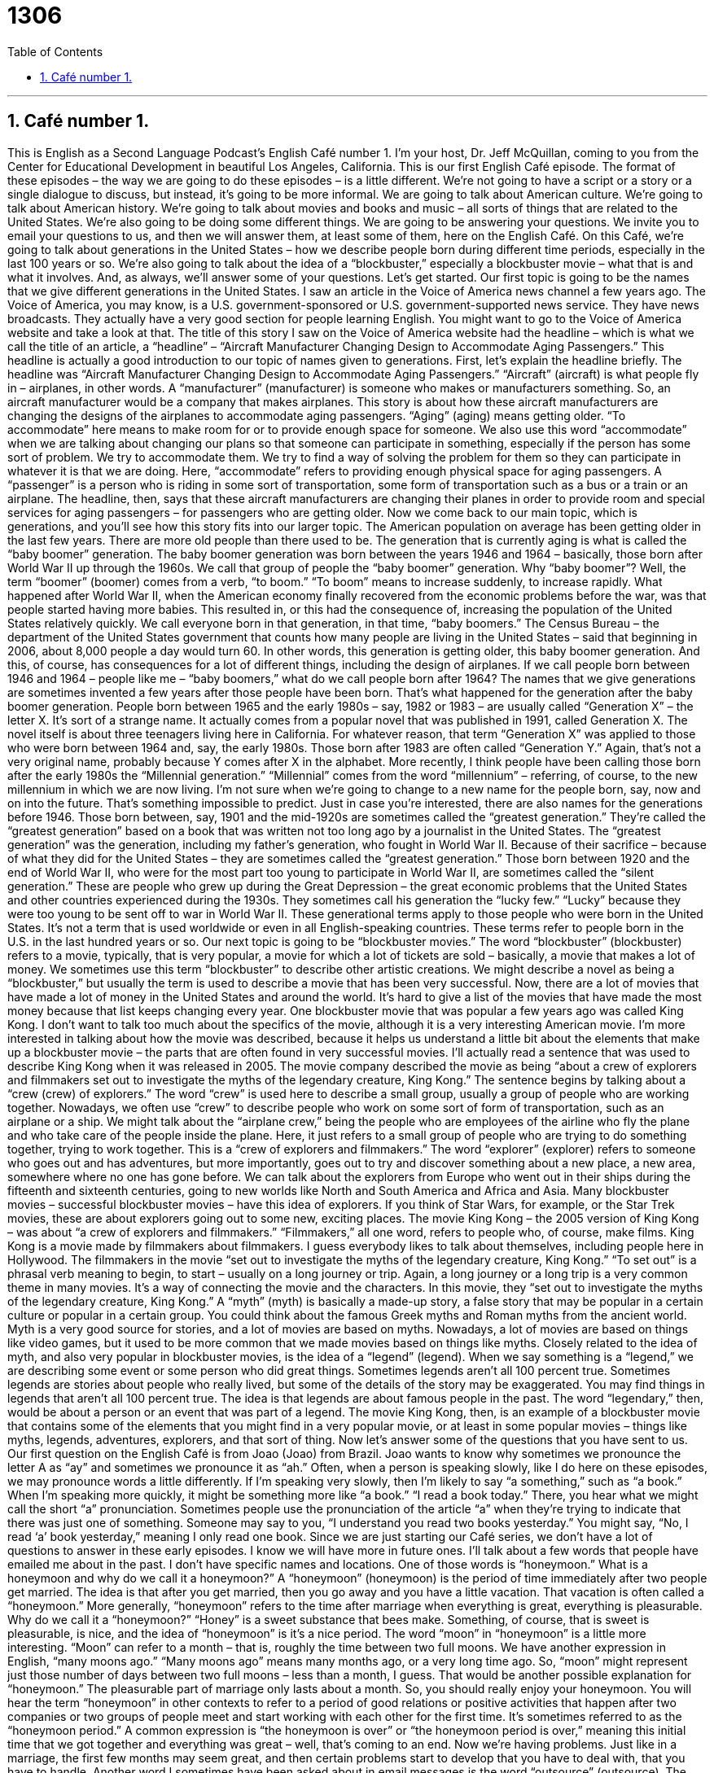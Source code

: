= 1306
:toc: left
:toclevels: 3
:sectnums:
:stylesheet: ../../../myAdocCss.css

'''

==  Café number 1.

This is English as a Second Language Podcast’s English Café number 1. I'm your host, Dr. Jeff McQuillan, coming to you from the Center for Educational Development in beautiful Los Angeles, California.
This is our first English Café episode. The format of these episodes – the way we are going to do these episodes – is a little different. We’re not going to have a script or a story or a single dialogue to discuss, but instead, it's going to be more informal. We are going to talk about American culture. We're going to talk about American history. We’re going to talk about movies and books and music – all sorts of things that are related to the United States. We’re also going to be doing some different things. We are going to be answering your questions. We invite you to email your questions to us, and then we will answer them, at least some of them, here on the English Café.
On this Café, we’re going to talk about generations in the United States – how we describe people born during different time periods, especially in the last 100 years or so. We’re also going to talk about the idea of a “blockbuster,” especially a blockbuster movie – what that is and what it involves. And, as always, we’ll answer some of your questions. Let's get started.
Our first topic is going to be the names that we give different generations in the United States. I saw an article in the Voice of America news channel a few years ago. The Voice of America, you may know, is a U.S. government-sponsored or U.S. government-supported news service. They have news broadcasts. They actually have a very good section for people learning English. You might want to go to the Voice of America website and take a look at that.
The title of this story I saw on the Voice of America website had the headline – which is what we call the title of an article, a “headline” – “Aircraft Manufacturer Changing Design to Accommodate Aging Passengers.” This headline is actually a good introduction to our topic of names given to generations. First, let's explain the headline briefly. The headline was “Aircraft Manufacturer Changing Design to Accommodate Aging Passengers.” “Aircraft” (aircraft) is what people fly in – airplanes, in other words. A “manufacturer” (manufacturer) is someone who makes or manufacturers something. So, an aircraft manufacturer would be a company that makes airplanes.
This story is about how these aircraft manufacturers are changing the designs of the airplanes to accommodate aging passengers. “Aging” (aging) means getting older. “To accommodate” here means to make room for or to provide enough space for someone. We also use this word “accommodate” when we are talking about changing our plans so that someone can participate in something, especially if the person has some sort of problem. We try to accommodate them. We try to find a way of solving the problem for them so they can participate in whatever it is that we are doing.
Here, “accommodate” refers to providing enough physical space for aging passengers. A “passenger” is a person who is riding in some sort of transportation, some form of transportation such as a bus or a train or an airplane. The headline, then, says that these aircraft manufacturers are changing their planes in order to provide room and special services for aging passengers – for passengers who are getting older.
Now we come back to our main topic, which is generations, and you'll see how this story fits into our larger topic. The American population on average has been getting older in the last few years. There are more old people than there used to be. The generation that is currently aging is what is called the “baby boomer” generation. The baby boomer generation was born between the years 1946 and 1964 – basically, those born after World War II up through the 1960s. We call that group of people the “baby boomer” generation.
Why “baby boomer”? Well, the term “boomer” (boomer) comes from a verb, “to boom.” “To boom” means to increase suddenly, to increase rapidly. What happened after World War II, when the American economy finally recovered from the economic problems before the war, was that people started having more babies. This resulted in, or this had the consequence of, increasing the population of the United States relatively quickly. We call everyone born in that generation, in that time, “baby boomers.”
The Census Bureau – the department of the United States government that counts how many people are living in the United States – said that beginning in 2006, about 8,000 people a day would turn 60. In other words, this generation is getting older, this baby boomer generation. And this, of course, has consequences for a lot of different things, including the design of airplanes. If we call people born between 1946 and 1964 – people like me – “baby boomers,” what do we call people born after 1964?
The names that we give generations are sometimes invented a few years after those people have been born. That's what happened for the generation after the baby boomer generation. People born between 1965 and the early 1980s – say, 1982 or 1983 – are usually called “Generation X” – the letter X. It's sort of a strange name. It actually comes from a popular novel that was published in 1991, called Generation X. The novel itself is about three teenagers living here in California. For whatever reason, that term “Generation X” was applied to those who were born between 1964 and, say, the early 1980s.
Those born after 1983 are often called “Generation Y.” Again, that's not a very original name, probably because Y comes after X in the alphabet. More recently, I think people have been calling those born after the early 1980s the “Millennial generation.” “Millennial” comes from the word “millennium” – referring, of course, to the new millennium in which we are now living. I'm not sure when we're going to change to a new name for the people born, say, now and on into the future. That’s something impossible to predict.
Just in case you're interested, there are also names for the generations before 1946. Those born between, say, 1901 and the mid-1920s are sometimes called the “greatest generation.” They're called the “greatest generation” based on a book that was written not too long ago by a journalist in the United States. The “greatest generation” was the generation, including my father's generation, who fought in World War II. Because of their sacrifice – because of what they did for the United States – they are sometimes called the “greatest generation.”
Those born between 1920 and the end of World War II, who were for the most part too young to participate in World War II, are sometimes called the “silent generation.” These are people who grew up during the Great Depression – the great economic problems that the United States and other countries experienced during the 1930s. They sometimes call his generation the “lucky few.” “Lucky” because they were too young to be sent off to war in World War II. These generational terms apply to those people who were born in the United States. It's not a term that is used worldwide or even in all English-speaking countries. These terms refer to people born in the U.S. in the last hundred years or so.
Our next topic is going to be “blockbuster movies.” The word “blockbuster” (blockbuster) refers to a movie, typically, that is very popular, a movie for which a lot of tickets are sold – basically, a movie that makes a lot of money. We sometimes use this term “blockbuster” to describe other artistic creations. We might describe a novel as being a “blockbuster,” but usually the term is used to describe a movie that has been very successful. Now, there are a lot of movies that have made a lot of money in the United States and around the world. It's hard to give a list of the movies that have made the most money because that list keeps changing every year.
One blockbuster movie that was popular a few years ago was called King Kong. I don't want to talk too much about the specifics of the movie, although it is a very interesting American movie. I'm more interested in talking about how the movie was described, because it helps us understand a little bit about the elements that make up a blockbuster movie – the parts that are often found in very successful movies. I'll actually read a sentence that was used to describe King Kong when it was released in 2005.
The movie company described the movie as being “about a crew of explorers and filmmakers set out to investigate the myths of the legendary creature, King Kong.” The sentence begins by talking about a “crew (crew) of explorers.” The word “crew” is used here to describe a small group, usually a group of people who are working together. Nowadays, we often use “crew” to describe people who work on some sort of form of transportation, such as an airplane or a ship. We might talk about the “airplane crew,” being the people who are employees of the airline who fly the plane and who take care of the people inside the plane.
Here, it just refers to a small group of people who are trying to do something together, trying to work together. This is a “crew of explorers and filmmakers.” The word “explorer” (explorer) refers to someone who goes out and has adventures, but more importantly, goes out to try and discover something about a new place, a new area, somewhere where no one has gone before. We can talk about the explorers from Europe who went out in their ships during the fifteenth and sixteenth centuries, going to new worlds like North and South America and Africa and Asia.
Many blockbuster movies – successful blockbuster movies – have this idea of explorers. If you think of Star Wars, for example, or the Star Trek movies, these are about explorers going out to some new, exciting places. The movie King Kong – the 2005 version of King Kong – was about “a crew of explorers and filmmakers.” “Filmmakers,” all one word, refers to people who, of course, make films. King Kong is a movie made by filmmakers about filmmakers. I guess everybody likes to talk about themselves, including people here in Hollywood.
The filmmakers in the movie “set out to investigate the myths of the legendary creature, King Kong.” “To set out” is a phrasal verb meaning to begin, to start – usually on a long journey or trip. Again, a long journey or a long trip is a very common theme in many movies. It's a way of connecting the movie and the characters. In this movie, they “set out to investigate the myths of the legendary creature, King Kong.” A “myth” (myth) is basically a made-up story, a false story that may be popular in a certain culture or popular in a certain group. You could think about the famous Greek myths and Roman myths from the ancient world. Myth is a very good source for stories, and a lot of movies are based on myths.
Nowadays, a lot of movies are based on things like video games, but it used to be more common that we made movies based on things like myths. Closely related to the idea of myth, and also very popular in blockbuster movies, is the idea of a “legend” (legend). When we say something is a “legend,” we are describing some event or some person who did great things. Sometimes legends aren’t all 100 percent true. Sometimes legends are stories about people who really lived, but some of the details of the story may be exaggerated. You may find things in legends that aren’t all 100 percent true. The idea is that legends are about famous people in the past. The word “legendary,” then, would be about a person or an event that was part of a legend.
The movie King Kong, then, is an example of a blockbuster movie that contains some of the elements that you might find in a very popular movie, or at least in some popular movies – things like myths, legends, adventures, explorers, and that sort of thing.
Now let’s answer some of the questions that you have sent to us.
Our first question on the English Café is from Joao (Joao) from Brazil. Joao wants to know why sometimes we pronounce the letter A as “ay” and sometimes we pronounce it as “ah.” Often, when a person is speaking slowly, like I do here on these episodes, we may pronounce words a little differently.
If I'm speaking very slowly, then I'm likely to say “a something,” such as “a book.” When I'm speaking more quickly, it might be something more like “a book.” “I read a book today.” There, you hear what we might call the short “a” pronunciation. Sometimes people use the pronunciation of the article “a” when they're trying to indicate that there was just one of something. Someone may say to you, “I understand you read two books yesterday.” You might say, “No, I read ‘a’ book yesterday,” meaning I only read one book.
Since we are just starting our Café series, we don't have a lot of questions to answer in these early episodes. I know we will have more in future ones. I'll talk about a few words that people have emailed me about in the past. I don't have specific names and locations.
One of those words is “honeymoon.” What is a honeymoon and why do we call it a honeymoon?” A “honeymoon” (honeymoon) is the period of time immediately after two people get married. The idea is that after you get married, then you go away and you have a little vacation. That vacation is often called a “honeymoon.” More generally, “honeymoon” refers to the time after marriage when everything is great, everything is pleasurable.
Why do we call it a “honeymoon?” “Honey” is a sweet substance that bees make. Something, of course, that is sweet is pleasurable, is nice, and the idea of “honeymoon” is it's a nice period. The word “moon” in “honeymoon” is a little more interesting. “Moon” can refer to a month – that is, roughly the time between two full moons. We have another expression in English, “many moons ago.” “Many moons ago” means many months ago, or a very long time ago. So, “moon” might represent just those number of days between two full moons – less than a month, I guess.
That would be another possible explanation for “honeymoon.” The pleasurable part of marriage only lasts about a month. So, you should really enjoy your honeymoon. You will hear the term “honeymoon” in other contexts to refer to a period of good relations or positive activities that happen after two companies or two groups of people meet and start working with each other for the first time. It’s sometimes referred to as the “honeymoon period.”
A common expression is “the honeymoon is over” or “the honeymoon period is over,” meaning this initial time that we got together and everything was great – well, that's coming to an end. Now we’re having problems. Just like in a marriage, the first few months may seem great, and then certain problems start to develop that you have to deal with, that you have to handle.
Another word I sometimes have been asked about in email messages is the word “outsource” (outsource). The term “outsource” as a verb became popular especially in the 1980s and 1990s to refer to a company or an individual that gives parts of the work required for whatever it is you're making to another company or another person, often someone even in another country. The idea behind “outsourcing” is that there are certain things that are either cheaper or easier to get done outside of your own company.
So, instead of hiring someone to work for your company full-time – all the time – you hire another person or another company to do part of the work for you. “Outsourcing,” especially now in the age of the Internet, has become much, much easier to do. “Outsourcing” doesn't necessarily refer to going to another country, however. It could also be referred to as simply getting another person or another company to do part of the work that your company would normally do or might do in order to produce your product or service.
Finally, I want to talk about another famous expression in English that has its origins in a way here in Los Angeles, in Hollywood. That expression is “cut to the chase.” “Cut to the chase” (chase) means usually get to the point, get on with it, get to what you really want to tell me. When somebody is giving you an explanation of something, for example, and they seem to be giving you a lot of details that aren’t really necessary for you to understand the situation, and perhaps you don't have a lot of time to sit and listen to them, you might say to them, “Cut to the chase.”
Now, I have to say that this is something you would only say either to someone who works for you – one of your employees – or someone who is of a lower status or position than you. You might also be able to say this among friends when you want your friend to hurry up and give you the main part of the information they're trying to convey or to give to you.
Where does this expression “cut to the chase” come from? The most likely explanation is that in action movies, usually towards the end of the movie, there is a chase scene where typically one car is chasing another. “To chase” (chase) is a verb means to go after, to try to catch – especially someone who is trying to escape, to get away from you. So, action movies are most exciting toward the end when you have the chase scenes. “Cut to the chase” would mean get to the exciting part of the movie, and that's really, I think, the origin of this very interesting expression, “to cut to the chase.”
If you have a question or comment, you can email us. Our email address is eslpod@eslpod.com.
From Los Angeles, California, I'm Jeff McQuillan. Thanks for listening. Come back and listen to us again right here on the English Café.
ESL Podcast’s English Café was written and produced by Dr. Jeff McQuillan and Dr. Lucy Tse. Copyright 2006 by the Center for Educational Development.




Glossary 词汇表，术语表；专门词典

- headline – the title of a news story, usually printed in large letters
- * Desiree did not have enough time to read the entire newspaper, so she glanced at the headlines to see if there was anything she wanted to read later.
- aircraft – airplane or helicopter; a vehicle or machine that transports people by flying
- * The weather has been very stormy lately, making it difficult for any aircraft to operate.
- manufacturer – a person or company that makes a product; someone or some company that creates and produces an item that is sold to or used by others
- * Since Carlisle’s old car had always given him a lot of problems, he decided to buy a new car made by a different manufacturer.
- baby boomer – someone born between 1946 and 1964, during a period after World War II ended in which an unusually large number of children were born
- * Janine was born February 8, 1947, making her one of the oldest baby boomers.
- generation – a group of people born around the same time period; a group of people who were born during a certain time period and share many of the same experiences and ideas as a result
- * Florencio tries to keep up with his grandchildren, but he just can’t understand the way that people from younger generations think.
- Census Bureau – a department of the United States government that regularly counts how many people live in the United States; a government organization that determines the how many people are living in areas within the United States and uses the information to form conclusions about population patterns
- * The Census Bureau released information about how many people had moved in and out of Oregon over the past 10 years.
- Generation X – the group of people born between the mid-1960s to the early 1980s
- * Claude was a member of Generation X and had grown up listening to everything from 1970s disco music to 1980s metal bands.
- blockbuster – a movie that is very popular, based on the number of tickets sold; a movie that many people saw or are expected to see
- * Titanic was a major blockbuster, earning over $28 million during its opening weekend in 1997.
- crew – a group of people who work together to accomplish a shared task or goal, especially when that task requires physical work
- * The news crew raced to set up the equipment so that they could report on the story live.
- explorer – an adventurer; someone who visits an unknown or unfamiliar location and investigates or observes that location
- * The explorers traveled to a South American rainforest to search for a particular plant they wanted to study.
- filmmaker – someone who creates movies; someone who leads the creation of a movie by either directing or producing it
- * Tonisha is a filmmaker who specializes in producing documentary films.
- to set out – to begin or start a planned project or activity; to start something that is expected to become a long, detailed process
- * Roberto and Ella never set out to hurt anyone, but the secret documents they gave to reporters resulted in the closing of the company.
- myth – a fictional or untrue story; a story that is used to explain events or things about the way the world works but is not usually based in truth or fact
- * The story of Persephone is a Greek myth explaining why the weather goes through four seasons.
- legendary – a person or event from a famous or well-known story; something or someone that people tell stories about for many years
- * The prank Quentin played during his senior year of high school was so legendary that people are talking about it years after he’s graduated.
- What Insiders Know
- My Great-Great-Great-Great Grandfather
- It’s easy to know what to call your “immediate family” (family closely related to you, such as father, mother, and sister/brother) and even “extended family (family not as closely related, such as uncles/aunts, cousins, and grandparents). But what do you call your “ancestors” (family members who lived many years before you were born)?
- The father of your father is your grandfather. Logically, you would think that your grandfather’s father would be your “grand-grandfather,” but that is not what Americans would say. Instead, after your grandfather, you add the word “great,” so my grandfather’s father is your great-grandfather. What do we call your great-grandfather’s father? He is your great-great-grandfather. You continue to add “great” for every additional generation you want, so you could talk about your great-great-great-great-great-great-grandfather (or grandmother, of course).
- A similar system is used in talking about your children and your children’s children. Your child’s child is called your grandchild, and his child would be your great-grandchild, and so forth. If you have a niece (your brother’s or sister’s daughter) or nephew (your brother’s or sister’s son), what do I call them? Here things get a little confusing, because it is possible to call them your grandnieces and grandnephews, or your great-nieces and great-nephews. They would call your their great-uncle or granduncle. Great-uncle and great-aunt are much more popular, however, at least in the U.S. After this, you keep adding “greats” as you do with grandparents.
- In summary, if you are talking about your parent’s parents, you start with “grand” and then add “great(s).” If you are talking about uncles, aunts, nieces, and nephews, then you can either start with “great” or use “grand” as you do with grandmother/grandfather.